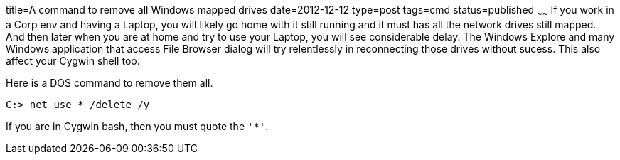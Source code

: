 title=A command to remove all Windows mapped drives
date=2012-12-12
type=post
tags=cmd
status=published
~~~~~~
If you work in a Corp env and having a Laptop, you will likely go home with it still running and it must has all the network drives still mapped. And then later when you are at home and try to use your Laptop, you will see considerable delay. The Windows Explore and many Windows application that access File Browser dialog will try relentlessly in reconnecting those drives without sucess. This also affect your Cygwin shell too. 

Here is a DOS command to remove them all.

----
C:> net use * /delete /y
----

If you are in Cygwin bash, then you must quote the `'*'`.
